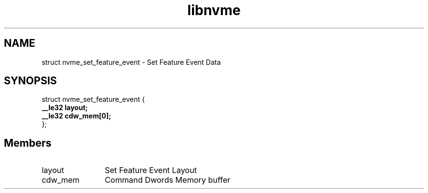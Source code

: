 .TH "libnvme" 9 "struct nvme_set_feature_event" "April 2025" "API Manual" LINUX
.SH NAME
struct nvme_set_feature_event \- Set Feature Event Data
.SH SYNOPSIS
struct nvme_set_feature_event {
.br
.BI "    __le32 layout;"
.br
.BI "    __le32 cdw_mem[0];"
.br
.BI "
};
.br

.SH Members
.IP "layout" 12
Set Feature Event Layout
.IP "cdw_mem" 12
Command Dwords Memory buffer
